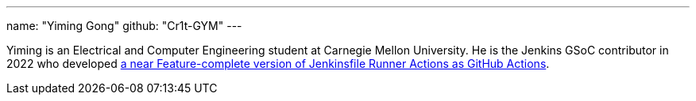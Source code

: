 ---
name: "Yiming Gong"
github: "Cr1t-GYM"
---

Yiming is an Electrical and Computer Engineering student at Carnegie Mellon University.
He is the Jenkins GSoC contributor in 2022 who developed link:https://jenkinsci.github.io/jfr-action-doc[a near Feature-complete version of Jenkinsfile Runner Actions as GitHub Actions].

